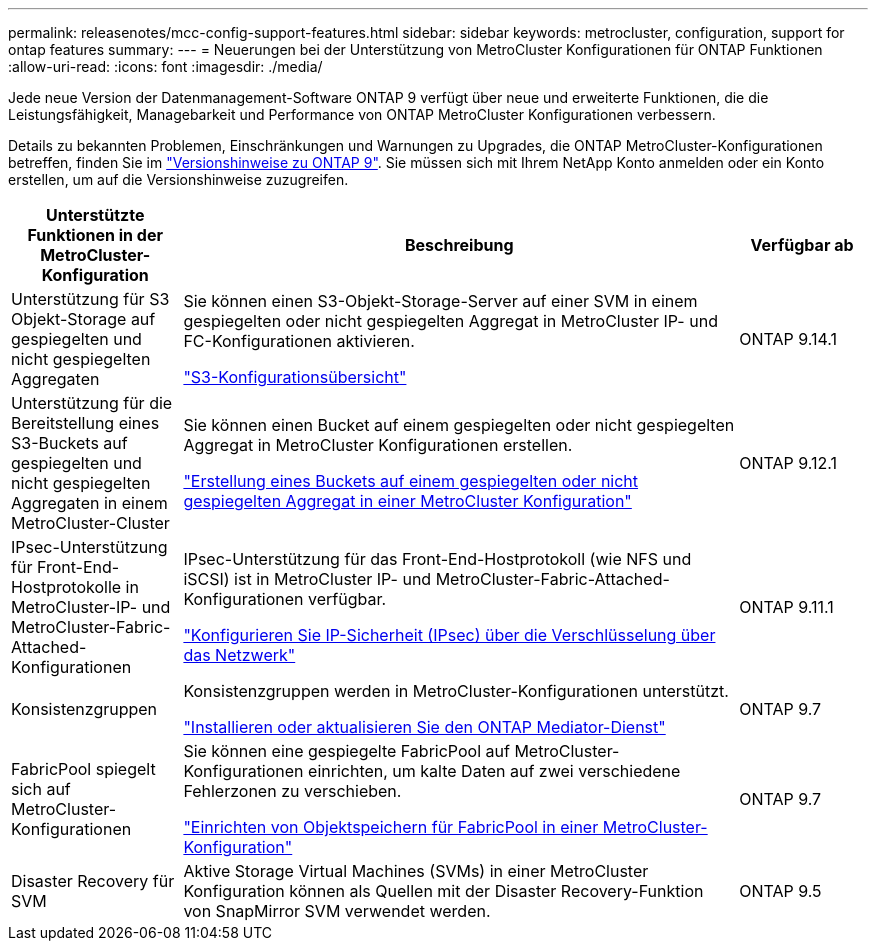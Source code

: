---
permalink: releasenotes/mcc-config-support-features.html 
sidebar: sidebar 
keywords: metrocluster, configuration, support for ontap features 
summary:  
---
= Neuerungen bei der Unterstützung von MetroCluster Konfigurationen für ONTAP Funktionen
:allow-uri-read: 
:icons: font
:imagesdir: ./media/


[role="lead"]
Jede neue Version der Datenmanagement-Software ONTAP 9 verfügt über neue und erweiterte Funktionen, die die Leistungsfähigkeit, Managebarkeit und Performance von ONTAP MetroCluster Konfigurationen verbessern.

Details zu bekannten Problemen, Einschränkungen und Warnungen zu Upgrades, die ONTAP MetroCluster-Konfigurationen betreffen, finden Sie im https://library.netapp.com/ecm/ecm_download_file/ECMLP2492508["Versionshinweise zu ONTAP 9"^]. Sie müssen sich mit Ihrem NetApp Konto anmelden oder ein Konto erstellen, um auf die Versionshinweise zuzugreifen.

[cols="20,65,15"]
|===
| Unterstützte Funktionen in der MetroCluster-Konfiguration | Beschreibung | Verfügbar ab 


 a| 
Unterstützung für S3 Objekt-Storage auf gespiegelten und nicht gespiegelten Aggregaten
 a| 
Sie können einen S3-Objekt-Storage-Server auf einer SVM in einem gespiegelten oder nicht gespiegelten Aggregat in MetroCluster IP- und FC-Konfigurationen aktivieren.

https://docs.netapp.com/us-en/ontap/s3-config/index.html["S3-Konfigurationsübersicht"]
 a| 
ONTAP 9.14.1



 a| 
Unterstützung für die Bereitstellung eines S3-Buckets auf gespiegelten und nicht gespiegelten Aggregaten in einem MetroCluster-Cluster
 a| 
Sie können einen Bucket auf einem gespiegelten oder nicht gespiegelten Aggregat in MetroCluster Konfigurationen erstellen.

https://docs.netapp.com/us-en/ontap/s3-config/create-bucket-mcc-task.html["Erstellung eines Buckets auf einem gespiegelten oder nicht gespiegelten Aggregat in einer MetroCluster Konfiguration"]
 a| 
ONTAP 9.12.1



 a| 
IPsec-Unterstützung für Front-End-Hostprotokolle in MetroCluster-IP- und MetroCluster-Fabric-Attached-Konfigurationen
 a| 
IPsec-Unterstützung für das Front-End-Hostprotokoll (wie NFS und iSCSI) ist in MetroCluster IP- und MetroCluster-Fabric-Attached-Konfigurationen verfügbar.

https://docs.netapp.com/us-en/ontap/networking/configure_ip_security_@ipsec@_over_wire_encryption.html["Konfigurieren Sie IP-Sicherheit (IPsec) über die Verschlüsselung über das Netzwerk"]
 a| 
ONTAP 9.11.1



 a| 
Konsistenzgruppen
 a| 
Konsistenzgruppen werden in MetroCluster-Konfigurationen unterstützt.

https://docs.netapp.com/us-en/ontap/mediator/index.html["Installieren oder aktualisieren Sie den ONTAP Mediator-Dienst"]
 a| 
ONTAP 9.7



 a| 
FabricPool spiegelt sich auf MetroCluster-Konfigurationen
 a| 
Sie können eine gespiegelte FabricPool auf MetroCluster-Konfigurationen einrichten, um kalte Daten auf zwei verschiedene Fehlerzonen zu verschieben.

https://docs.netapp.com/us-en/ontap/fabricpool/setup-object-stores-mcc-task.html["Einrichten von Objektspeichern für FabricPool in einer MetroCluster-Konfiguration"]
 a| 
ONTAP 9.7



 a| 
Disaster Recovery für SVM
 a| 
Aktive Storage Virtual Machines (SVMs) in einer MetroCluster Konfiguration können als Quellen mit der Disaster Recovery-Funktion von SnapMirror SVM verwendet werden.
 a| 
ONTAP 9.5

|===